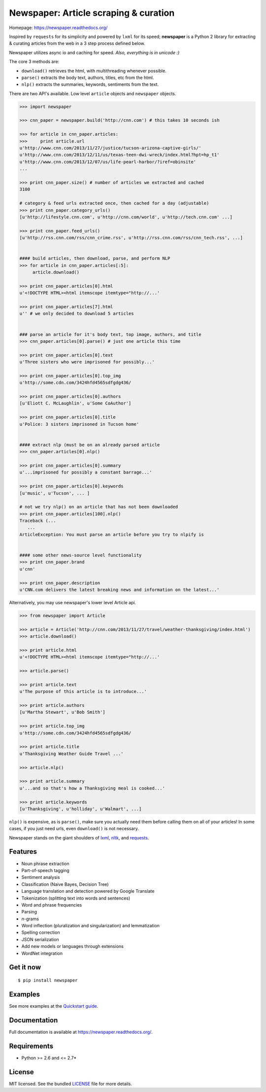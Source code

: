 Newspaper: Article scraping & curation
======================================

.. image:: https://badge.fury.io/py/textblob.png
    :target: http://badge.fury.io/py/textblob
        :alt: Latest version

.. image:: https://pypip.in/d/textblob/badge.png
    :target: https://crate.io/packages/textblob/
        :alt: Number of PyPI downloads


Homepage: `https://newspaper.readthedocs.org/ <https://newspaper.readthedocs.org/>`_

Inspired by ``requests`` for its simplicity and powered by ``lxml`` for its speed; **newspaper**
is a Python 2 library for extracting & curating articles from the web in a 3 step process defined below.

Newspaper utilizes async io and caching for speed. *Also, everything is in unicode :)*

The core 3 methods are:

* ``download()`` retrieves the html, with multithreading whenever possible.
* ``parse()`` extracts the body text, authors, titles, etc from the html.
* ``nlp()`` extracts the summaries, keywords, sentiments from the text.

There are two API's available. Low level ``article`` objects and ``newspaper`` objects.

.. code-block:: pycon

    >>> import newspaper

    >>> cnn_paper = newspaper.build('http://cnn.com') # this takes 10 seconds ish

    >>> for article in cnn_paper.articles: 
    >>>     print article.url
    u'http://www.cnn.com/2013/11/27/justice/tucson-arizona-captive-girls/'
    u'http://www.cnn.com/2013/12/11/us/texas-teen-dwi-wreck/index.html?hpt=hp_t1'
    u'http://www.cnn.com/2013/12/07/us/life-pearl-harbor/?iref=obinsite'
    ...

    >>> print cnn_paper.size() # number of articles we extracted and cached
    3100 

    # category & feed urls extracted once, then cached for a day (adjustable) 
    >>> print cnn_paper.category_urls() 
    [u'http://lifestyle.cnn.com', u'http://cnn.com/world', u'http://tech.cnn.com' ...]

    >>> print cnn_paper.feed_urls()  
    [u'http://rss.cnn.com/rss/cnn_crime.rss', u'http://rss.cnn.com/rss/cnn_tech.rss', ...] 
    

    #### build articles, then download, parse, and perform NLP 
    >>> for article in cnn_paper.articles[:5]:
         article.download() 

    >>> print cnn_paper.articles[0].html
    u'<!DOCTYPE HTML><html itemscope itemtype="http://...'

    >>> print cnn_paper.articles[7].html 
    u'' # we only decided to download 5 articles


    ### parse an article for it's body text, top image, authors, and title
    >>> cnn_paper.articles[0].parse() # just one article this time

    >>> print cnn_paper.articles[0].text
    u'Three sisters who were imprisoned for possibly...'

    >>> print cnn_paper.articles[0].top_img  
    u'http://some.cdn.com/3424hfd4565sdfgdg436/

    >>> print cnn_paper.articles[0].authors
    [u'Eliott C. McLaughlin', u'Some CoAuthor']
    
    >>> print cnn_paper.articles[0].title
    u'Police: 3 sisters imprisoned in Tucson home'


    #### extract nlp (must be on an already parsed article
    >>> cnn_paper.articles[0].nlp()

    >>> print cnn_paper.articles[0].summary
    u'...imprisoned for possibly a constant barrage...'

    >>> print cnn_paper.articles[0].keywords
    [u'music', u'Tucson', ... ]

    # not we try nlp() on an article that has not been downloaded
    >>> print cnn_paper.articles[100].nlp()
    Traceback (...
       ...
    ArticleException: You must parse an article before you try to nlpify is


    #### some other news-source level functionality
    >>> print cnn_paper.brand
    u'cnn'

    >>> print cnn_paper.description
    u'CNN.com delivers the latest breaking news and information on the latest...'


Alternatively, you may use newspaper's lower level Article api.

.. code-block:: pycon

    >>> from newspaper import Article

    >>> article = Article('http://cnn.com/2013/11/27/travel/weather-thanksgiving/index.html')
    >>> article.download()

    >>> print article.html 
    u'<!DOCTYPE HTML><html itemscope itemtype="http://...'
    
    >>> article.parse()

    >>> print article.text
    u'The purpose of this article is to introduce...'

    >>> print article.authors
    [u'Martha Stewart', u'Bob Smith']

    >>> print article.top_img
    u'http://some.cdn.com/3424hfd4565sdfgdg436/

    >>> print article.title
    u'Thanksgiving Weather Guide Travel ...'

    >>> article.nlp()
           
    >>> print article.summary
    u'...and so that's how a Thanksgiving meal is cooked...'

    >>> print article.keywords
    [u'Thanksgiving', u'holliday', u'Walmart', ...]

``nlp()`` is expensive, as is ``parse()``, make sure you actually need them before calling them on
all of your articles! In some cases, if you just need urls, even ``download()`` is not necessary.

Newspaper stands on the giant shoulders of `lxml`_, `nltk`_, and `requests`_.

.. _`lxml`: https://textblob.readthedocs.org/en/latest/quickstart.html#quickstart
.. _`nltk`: https://textblob.readthedocs.org/en/latest/quickstart.html#quickstart
.. _`requests`: https://textblob.readthedocs.org/en/latest/quickstart.html#quickstart

Features
--------

- Noun phrase extraction
- Part-of-speech tagging
- Sentiment analysis
- Classification (Naive Bayes, Decision Tree)
- Language translation and detection powered by Google Translate
- Tokenization (splitting text into words and sentences)
- Word and phrase frequencies
- Parsing
- `n`-grams
- Word inflection (pluralization and singularization) and lemmatization
- Spelling correction
- JSON serialization
- Add new models or languages through extensions
- WordNet integration

Get it now
----------
::

    $ pip install newspaper

Examples
--------

See more examples at the `Quickstart guide`_.

.. _`Quickstart guide`: https://newspaper.readthedocs.org/en/latest/quickstart.html#quickstart


Documentation
-------------

Full documentation is available at https://newspaper.readthedocs.org/.

Requirements
------------

- Python >= 2.6 and <= 2.7*

License
-------

MIT licensed. See the bundled `LICENSE <https://github.com/sloria/TextBlob/blob/master/LICENSE>`_ file for more details.
